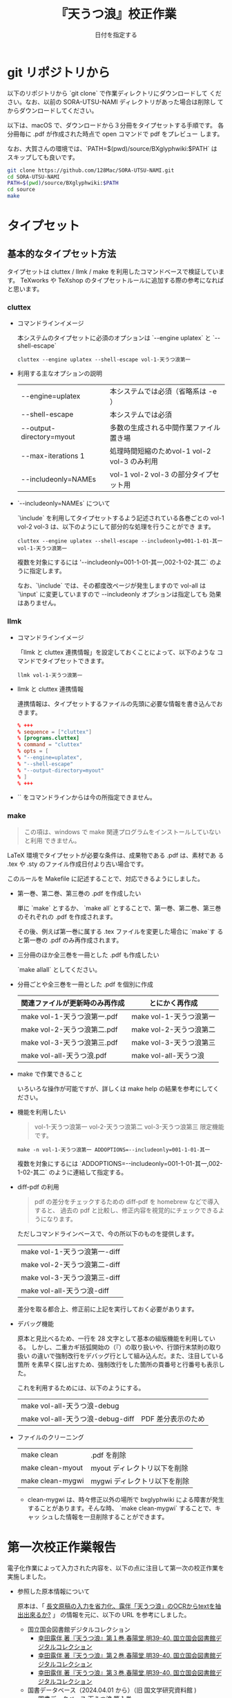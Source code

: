 # -*- mode: org -*-

#+TITLE:	『天うつ浪』校正作業
#+AUTHOR:	和田勇
#+DATE:	日付を指定する
#+EMAIL:	メールアドレスを指定する
#+DESCRIPTION:
#+KEYWORDS:
#+LANGUAGE:	ja_JP.UTF-8
#+OPTIONS:	num:t toc:nil ::t |:t ^:nil -:nil author:nil creator:nil creator:nil

#+HTML_HEAD: <link rel="stylesheet" type="text/css" href="http://www.pirilampo.org/styles/bigblow/css/htmlize.css"/>
#+HTML_HEAD: <link rel="stylesheet" type="text/css" href="http://www.pirilampo.org/styles/bigblow/css/bigblow.css"/>
#+HTML_HEAD: <link rel="stylesheet" type="text/css" href="http://www.pirilampo.org/styles/bigblow/css/hideshow.css"/>

#+HTML_HEAD: <script type="text/javascript" src="http://www.pirilampo.org/styles/bigblow/js/jquery-1.11.0.min.js"></script>
#+HTML_HEAD: <script type="text/javascript" src="http://www.pirilampo.org/styles/bigblow/js/jquery-ui-1.10.2.min.js"></script>

#+HTML_HEAD: <script type="text/javascript" src="http://www.pirilampo.org/styles/bigblow/js/jquery.localscroll-min.js"></script>
#+HTML_HEAD: <script type="text/javascript" src="http://www.pirilampo.org/styles/bigblow/js/jquery.scrollTo-1.4.3.1-min.js"></script>
#+HTML_HEAD: <script type="text/javascript" src="http://www.pirilampo.org/styles/bigblow/js/jquery.zclip.min.js"></script>
#+HTML_HEAD: <script type="text/javascript" src="http://www.pirilampo.org/styles/bigblow/js/bigblow.js"></script>
#+HTML_HEAD: <script type="text/javascript" src="http://www.pirilampo.org/styles/bigblow/js/hideshow.js"></script>
#+HTML_HEAD: <script type="text/javascript" src="http://www.pirilampo.org/styles/lib/js/jquery.stickytableheaders.min.js"></script>

* git リポジトリから


以下のリポジトリから `git clone` で作業ディレクトリにダウンロードして
ください。なお、以前の SORA-UTSU-NAMI ディレクトリがあった場合は削除し
てからダウンロードしてください。

以下は、macOS で、ダウンロードから３分冊をタイプセットする手順です。
各分冊毎に .pdf が作成された時点で open コマンドで pdf をプレビュー
します。

なお、大賀さんの環境では、`PATH=$(pwd)/source/BXglyphwiki:$PATH` は
スキップしても良いです。

#+BEGIN_SRC zsh
git clone https://github.com/128Mac/SORA-UTSU-NAMI.git
cd SORA-UTSU-NAMI
PATH=$(pwd)/source/BXglyphwiki:$PATH
cd source
make
#+END_SRC

* タイプセット

** 基本的なタイプセット方法

タイプセットは cluttex / llmk / make を利用したコマンドベースで検証しています。
TeXworks や TeXshop のタイプセットルールに追加する際の参考になればと思います。

*** cluttex
- コマンドラインイメージ

  本システムのタイプセットに必須のオプションは `--engine uplatex` と `--shell-escape`

  #+BEGIN_SRC
  cluttex --engine uplatex --shell-escape vol-1-天うつ浪第一
  #+END_SRC

- 利用する主なオプションの説明

  | --engine=uplatex         | 本システムでは必須（省略系は -e ）           |
  | --shell-escape           | 本システムでは必須                           |
  | --output-directory=myout | 多数の生成される中間作業ファイル置き場       |
  | --max-iterations 1       | 処理時間短縮のためvol-1 vol-2 vol-3 のみ利用 |
  | --includeonly=NAMEs      | vol-1 vol-2 vol-3 の部分タイプセット用       |

- `--includeonly=NAMEs` について

  `\include` を利用してタイプセットするよう記述されている各巻ごとの
  vol-1 vol-2 vol-3 は、以下のようにして部分的な処理を行うことができ
  ます。

  #+BEGIN_SRC shell
  cluttex --engine uplatex --shell-escape --includeonly=001-1-01-其一 vol-1-天うつ浪第一
  #+END_SRC

  複数を対象にするには '--includeonly=001-1-01-其一,002-1-02-其二`
  のように指定します。

  なお、`\include` では、その都度改ページが発生しますので vol-all は
  `\input` に変更していますので --includeonly オプションは指定しても
  効果はありません。

*** llmk

- コマンドラインイメージ

  「llmk と cluttex 連携情報」を設定しておくことによって、以下のような
  コマンドでタイプセットできます。

  #+BEGIN_SRC
  llmk vol-1-天うつ浪第一
  #+END_SRC

- llmk と cluttex 連携情報

  連携情報は、タイプセットするファイルの先頭に必要な情報を書き込んでお
  きます。

  #+BEGIN_SRC toml
  % +++
  % sequence = ["cluttex"]
  % [programs.cluttex]
  % command = "cluttex"
  % opts = [
  % "--engine=uplatex",
  % "--shell-escape"
  % "--output-directory=myout"
  % ]
  % +++
  #+END_SRC

- `\includeonly` をコマンドラインからは今の所指定できません。

*** make

#+BEGIN_QUOTE
この項は、windows で make 関連プログラムをインストールしていないと利用
できません。
#+END_QUOTE

LaTeX 環境でタイプセットが必要な条件は、成果物である .pdf は、素材であ
る .tex や .sty のファイル作成日付より古い場合です。

このルールを Makefile に記述することで、対応できるようにしました。

- 第一巻、第二巻、第三巻の .pdf を作成したい

  単に `make` とするか、 `make all` とすることで、第一巻、第二巻、第三巻
  のそれぞれの .pdf を作成されます。

  その後、例えば第一巻に属する .tex ファイルを変更した場合に `make`す
  ると第一巻の .pdf のみ再作成されます。

- 三分冊のほか全三巻を一冊とした .pdf も作成したい

  `make allall` としてください。

- 分冊ごとや全三巻を一冊とした .pdf を個別に作成

  | 関連ファイルが更新時のみ再作成 | とにかく再作成          |
  |--------------------------------+-------------------------|
  | make vol-1-天うつ浪第一.pdf    | make vol-1-天うつ浪第一 |
  | make vol-2-天うつ浪第二.pdf    | make vol-2-天うつ浪第二 |
  | make vol-3-天うつ浪第三.pdf    | make vol-3-天うつ浪第三 |
  | make vol-all-天うつ浪.pdf      | make vol-all-天うつ浪   |

- make で作業できること

  いろいろな操作が可能ですが、詳しくは make help の結果を参考にしてください。

- \includeonly 機能を利用したい

  #+BEGIN_QUOTE
  vol-1-天うつ浪第一 vol-2-天うつ浪第二 vol-3-天うつ浪第三 限定機能です。
  #+END_QUOTE

  #+BEGIN_SRC
  make -n vol-1-天うつ浪第一 ADDOPTIONS=--includeonly=001-1-01-其一
  #+END_SRC

  複数を対象にするには `ADDOPTIONS=--includeonly=001-1-01-其一,002-1-02-其二`
  のように連結して指定する。

- diff-pdf の利用

  #+BEGIN_QUOTE
  pdf の差分をチェックするための diff-pdf を homebrew などで導入すると、
  過去の pdf と比較し、修正内容を視覚的にチェックできるようになります。
  #+END_QUOTE

  ただしコマンドラインベースで、今の所以下のものを提供します。

  | make vol-1-天うつ浪第一-diff |
  | make vol-2-天うつ浪第二-diff |
  | make vol-3-天うつ浪第三-diff |
  | make vol-all-天うつ浪-diff   |

  差分を取る都合上、修正前に上記を実行しておく必要があります。

- デバッグ機能

  原本と見比べるため、一行を 28 文字として基本の組版機能を利用している。
  しかし、二重カギ括弧開始の（『）の取り扱いや、行頭行末禁則の取り扱い
  の違いで強制改行をデバッグ行として組み込んだ。また、注目している箇所
  を素早く探し出すため、強制改行をした箇所の頁番号と行番号も表示した。

  これを利用するためには、以下のようにする。

  | make vol-all-天うつ浪-debug      |                    |
  | make vol-all-天うつ浪-debug-diff | PDF 差分表示のため |

- ファイルのクリーニング

  | make clean       | .pdf を削除            |
  | make clean-myout | myout ディレクトリ以下を削除 |
  | make clean-mygwi | mygwi ディレクトリ以下を削除 |

  - clean-mygwi は、時々修正以外の場所で bxglyphwiki による障害が発生
    することがあります。そんな時、 `make clean-mygwi` することで、キャッ
    シュした情報を一旦削除することができます。

* 第一次校正作業報告

電子化作業によって入力された内容を、以下の点に注目して第一次の校正作業を実施しました。

- 参照した原本情報について

  原本は、「 [[https://okumuralab.org/tex/mod/forum/discuss.php?d=3656&parent=22787][長文原稿の入力を省力化、露伴「天うつ浪」のOCRからtextを抽出出來るか?]] 」
  の情報を元に、以下の URL を参考にしました。

  - 国立国会図書館デジタルコレクション
    - [[https://dl.ndl.go.jp/pid/887083][幸田露伴 著『天うつ浪』第１巻,春陽堂,明39-40. 国立国会図書館デジタルコレクション]]
    - [[https://dl.ndl.go.jp/pid/887084][幸田露伴 著『天うつ浪』第２巻,春陽堂,明39-40. 国立国会図書館デジタルコレクション]]
    - [[https://dl.ndl.go.jp/pid/887085][幸田露伴 著『天うつ浪』第３巻,春陽堂,明39-40. 国立国会図書館デジタルコレクション]]
  - 国書データベース（2024.04.01 から）（旧 国文学研究資料館 )
    - [[https://school.nijl.ac.jp/kindai/CKMR/CKMR-00910#1][国書データベース 天うつ浪 第１巻]]
    - [[https://school.nijl.ac.jp/kindai/CKMR/CKMR-00911#1][国書データベース 天うつ浪 第２巻]]
    - [[https://school.nijl.ac.jp/kindai/CKMR/CKMR-00912#1][国書データベース 天うつ浪 第３巻]]

- 基本は「原本」を基準にしました。
  - 明らかに誤植と思われるものも「原本通り」ですが、一部補完したものも
    あり、その旨極力コメントを付してしてあります。
    - 例えば、会話部分で、会話の終了を示す閉じ二重カギ括弧

- 「〻（二の字点／揺すり点）」のように見える踊り字
  - 第二巻の殆ど、及び、第一巻の一部の平仮名の「踊り字」として利用して
    いるが、大賀さんが「ゝ」としていたものを踏襲
    - もしも 「〻」あるいは相当の平仮名用踊り字に変換可能なように、コ
      メントで特定できるようにしてあります。

- 親文字２字に対してルビが（計５文字（２文字３文字／３文字２文字））は
  熟語ルビ処理ではなく、分割して、全角空白を前突き出し・後突き出しとし
  て、以下のように調整しています。

  #+BEGIN_SRC
  \ruby[||j>]{心}{こゝろ}
  \ruby[||j>]{持}{　もち}
  % \ruby{心持}{こゝろ|もち} ← 元々のイメージを保全してあります。
  #+END_SRC

- 同じ親文字でも、数行違いや巻により異なっているケースが多々ありますが、
  「原本通り」を原則としています。
- 熟語ルビ vs グループルビ

  第一巻、第二巻では熟語ルビ扱いのものでも、第三巻ではグループルビの
  ような配置になってい流ものがありますが、原本通りにしました。

- 一次校正では、出来るだけ原本と同じ行送りになるようにすることで、行単
  位に見比べられるように調整して行ました。

  - 一行を 28 文字で open_bracket_pos hanging_punctuation はコメント
    アウトした状態で実施

    #+BEGIN_SRC diff
    --- vol-all-天うつ浪.tex
    +++ vol-all-天うつ浪-debug.tex
    @@ -27,8 +27,8 @@
     jafontsize                = 12pt          ,
     fontsize                  = 12pt          ,
     %%%%
    -open_bracket_pos          = nibu_tentsuki , % zenkaku_tentsuki zenkakunibbu_nibu
    -hanging_punctuation                       , % 行頭に句読点等の禁則約物を前行に追い込む
    +% open_bracket_pos        = nibu_tentsuki , % zenkaku_tentsuki zenkakunibbu_nibu
    +% hanging_punctuation                     , % 行頭に句読点等の禁則約物を前行に追い込む
     %%%%
     paper                     = a5paper       ,
     %%%%
    #+END_SRC

  - 会話の始まる行や、役物などの関係で原本通りの行送りができない場合は、
    デバッグ用の強制改行を挿入

  - この処置による弊害
    - nibu_tentsuki にすることで、会話の始まりの二重カギ括弧（『）
      が行頭で吐出してしまうので、原本とは体裁がやや異なる
    - それにより半文字ズレが生じ、さらに複数の役物がある場合、原本の組
      版と jlreq のそれとの違いにより行送りが異なってしまう
    - その影響で行末、行頭付近のルビの配置や踊り字の処理があまりよくな
      くなるケースが発生すると思います。→未チェックですので、どうする
      か要相談です。
- 連続する平仮名は意味あるところで分かち書きとし改行を入れています
  - 形態要素処理を行った上の方がよかったのですが、旧仮名使いでもあるの
    で手動で分解しましたので、組版上は影響はないのですが、ソースを見る
    と、時に細切れにワケすぎた嫌いのところがあります。

- 縦書き、右閉じ対応
  - 分冊の三つは、\include を用いていることから、そこで改ページが発生
    しているようで縦書き、右閉じに対応した頁番号やヘッダーの表示になっ
    ているようです。
  - 全三巻を一括でタイプセットする場合は \include を \input に置き換え
    た他、各巻を \chapter で対応しました。この変更に伴い \chapter の開
    始ページを基数ページから始めるよう変更しています。
- 新字と旧字が混在していますが「原本通り」にしています

  | 場(5834) |      | 塲(5872) |       |
  | 姉(59c9) | 市   | 姊(59ca) |       |
  | 婿(5a7f) | 女   | 聟(805f) | 知+耳 |
  | 潜(6f5c) | 夫夫 | 潛(6f5b) | 先先  |
  | 蓮(84ee) |      | 蓮(f999) | 採用  |

- 漢数字のルビ

  例の読み方以外の読みの漢数字に関しては原本に記されていますが、それ以
  外は文脈を考慮したルビ表記にしました。

  - 特に苦慮したのは「四」「七」
    - 赤穂四十七士は通例通り「しじゅうしち」
    - 「四人」や「七人」は「しにん」「しちにん」でなく基本「よにん」
      「ななにん」にしました
      - 少なくとも「しにん」とすると「死人」につながるので私見ですが、
        そうは読ませたくなかったと思います。
    - でも年齢の話題の箇所の「十七八」は「じふしちはち」かな？「じふな
      なはち」でもいいけど
  - 「十」は状況に応じて「じふ」「とほ」「とを」
  - 「五十」「六十」を時に「いそじ」「むそじ」とも読む場合がありますが、
    「ごじふ」「ろくじふ」にしました。

* チェックしていただきたいこと

- 対象は、分冊毎のものか、全三巻まとめてタイプセットのどちらかで実施してください
- ざっとと読み返していただき
  - 誤字・誤植・行送り・踊り字表記...等々を気になる点をお知らせください
    - 伝達方法は .pdf に書き込んでいただいても良いです
    - ソースを修正していただいて diff を送っていただいても良いです。

* 旧字対応検討中

以下の件に関しては、検討中です。
もちろん、ご意見も歓迎します。

** 「古」のように→「ナ」+「口」に「十」を造りの一部にもつ字のグリフ変更
- 舌 ... 要検討
- 苦 ... 要検討
- 故 ... 要検討
- 直 ... 要検討
- 真 ... 要検討 さらにしたの造り「ー」「ハ」→「｜」「ー」「ハ」

** 刀へん「刀」 ネ」
- グリフ変更検討
  - 初 ... 示刀？
** ころもへんしめすへん「示」 vs 「ネ」
- unicode 変更検討
  - [ ] 祕 vs 秘
  - [ ] 祖 vs 祖
- unicode 既に対応
  - [X] 神 vs 神
  - [X] 祥 vs 祥
  - [X] 福 vs 福
  - [X] 社 vs 社
  - [X] 祈 vs 祈
  - [X] 祝 vs 祝
  - [X] 禍 vs 禍
- 該当文字なし
  - [-] 祿 vs 禄
  - [-] 祉 vs 祉
  - [-] 祐 vs 祐
  - [-] 禎 vs 禎
** 「叱」 「口ヒ」の「ヒ」の「ノ」の扱い

でも「ノ」が「口」の下まで伸びているグリフは見当たらない

** 「巨」の上下の「ー」が左に「｜」を突き出ている

- (u5de8-t) (=u5de8-h)
- (u5de8-ue0101) (=aj1-13714) (=dkw-08722) (=jmj-010776) (=zihai-000338) (=u5de8-ue0103) (=koseki-098730) (=hkcs_u5de8)
- (u5de8-var-001)
